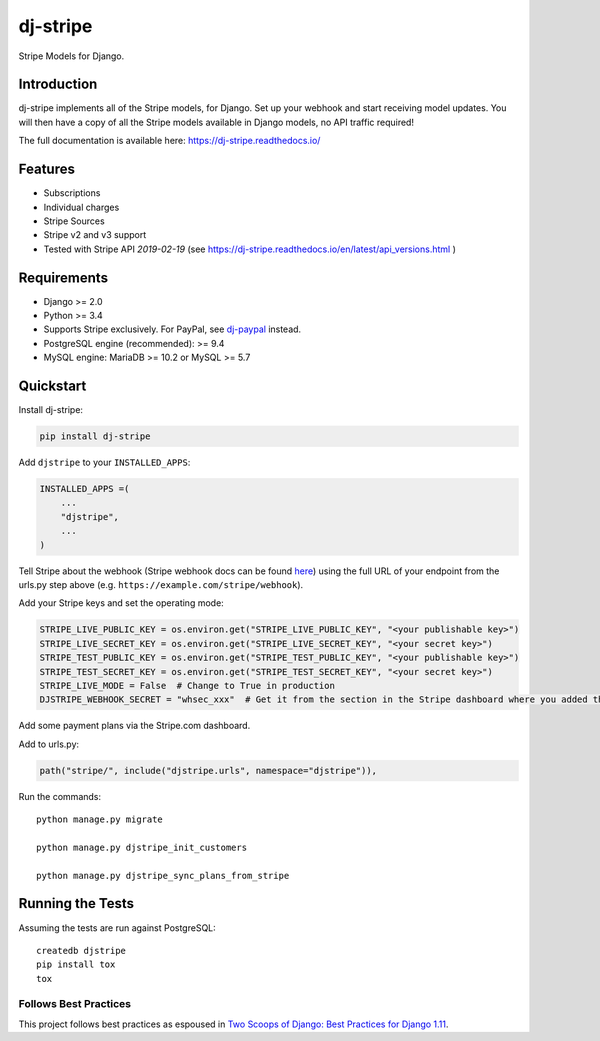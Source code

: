 =========
dj-stripe
=========

.. image:: https://travis-ci.org/dj-stripe/dj-stripe.png
   :alt: Build Status
   :target: https://travis-ci.org/dj-stripe/dj-stripe

.. image:: https://readthedocs.org/projects/dj-stripe/badge/
   :alt: Documentation Status
   :target: https://dj-stripe.readthedocs.io/

Stripe Models for Django.


Introduction
------------

dj-stripe implements all of the Stripe models, for Django.
Set up your webhook and start receiving model updates.
You will then have a copy of all the Stripe models available in Django models, no API traffic required!

The full documentation is available here: https://dj-stripe.readthedocs.io/

Features
--------

* Subscriptions
* Individual charges
* Stripe Sources
* Stripe v2 and v3 support
* Tested with Stripe API `2019-02-19` (see https://dj-stripe.readthedocs.io/en/latest/api_versions.html )

Requirements
------------

* Django >= 2.0
* Python >= 3.4
* Supports Stripe exclusively. For PayPal, see `dj-paypal <https://github.com/HearthSim/dj-paypal>`_ instead.
* PostgreSQL engine (recommended): >= 9.4
* MySQL engine: MariaDB >= 10.2 or MySQL >= 5.7


Quickstart
----------

Install dj-stripe:

.. code-block:: bash

    pip install dj-stripe

Add ``djstripe`` to your ``INSTALLED_APPS``:

.. code-block:: python

    INSTALLED_APPS =(
        ...
        "djstripe",
        ...
    )

Tell Stripe about the webhook (Stripe webhook docs can be found `here <https://stripe.com/docs/webhooks>`_) using the full URL of your endpoint from the urls.py step above (e.g. ``https://example.com/stripe/webhook``).

Add your Stripe keys and set the operating mode:

.. code-block:: python

    STRIPE_LIVE_PUBLIC_KEY = os.environ.get("STRIPE_LIVE_PUBLIC_KEY", "<your publishable key>")
    STRIPE_LIVE_SECRET_KEY = os.environ.get("STRIPE_LIVE_SECRET_KEY", "<your secret key>")
    STRIPE_TEST_PUBLIC_KEY = os.environ.get("STRIPE_TEST_PUBLIC_KEY", "<your publishable key>")
    STRIPE_TEST_SECRET_KEY = os.environ.get("STRIPE_TEST_SECRET_KEY", "<your secret key>")
    STRIPE_LIVE_MODE = False  # Change to True in production
    DJSTRIPE_WEBHOOK_SECRET = "whsec_xxx"  # Get it from the section in the Stripe dashboard where you added the webhook endpoint

Add some payment plans via the Stripe.com dashboard.

Add to urls.py:

.. code-block:: python

    path("stripe/", include("djstripe.urls", namespace="djstripe")),

Run the commands::

    python manage.py migrate

    python manage.py djstripe_init_customers

    python manage.py djstripe_sync_plans_from_stripe


Running the Tests
------------------

Assuming the tests are run against PostgreSQL::

    createdb djstripe
    pip install tox
    tox

Follows Best Practices
======================

.. image:: https://twoscoops.smugmug.com/Two-Scoops-Press-Media-Kit/i-C8s5jkn/0/O/favicon-152.png
   :name: Two Scoops Logo
   :align: center
   :alt: Two Scoops of Django
   :target: https://www.twoscoopspress.org/products/two-scoops-of-django-1-11

This project follows best practices as espoused in `Two Scoops of Django: Best Practices for Django 1.11`_.

.. _`Two Scoops of Django: Best Practices for Django 1.11`: https://twoscoopspress.org/products/two-scoops-of-django-1-11
